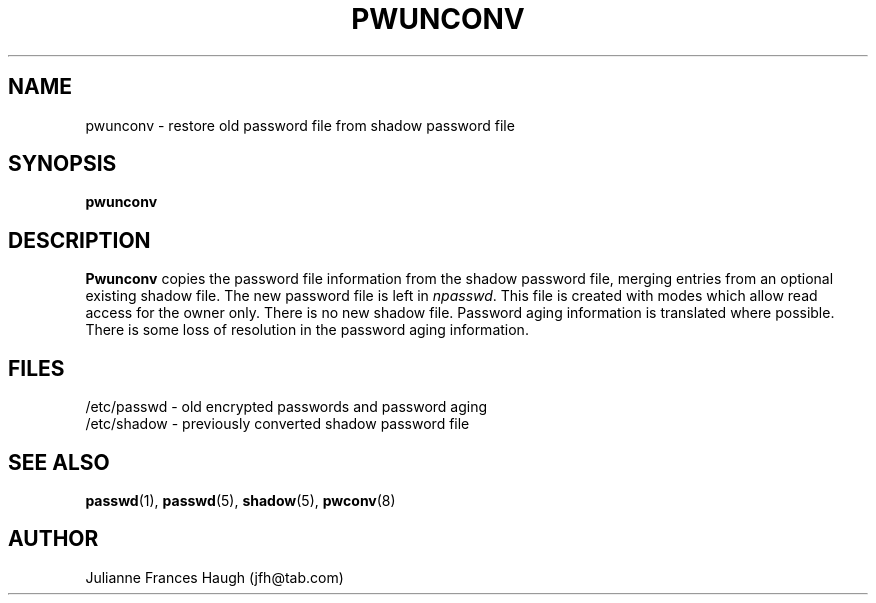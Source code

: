 .\" Copyright 1989 - 1993 Julianne Frances Haugh
.\" All rights reserved.
.\"
.\" Redistribution and use in source and binary forms, with or without
.\" modification, are permitted provided that the following conditions
.\" are met:
.\" 1. Redistributions of source code must retain the above copyright
.\"    notice, this list of conditions and the following disclaimer.
.\" 2. Redistributions in binary form must reproduce the above copyright
.\"    notice, this list of conditions and the following disclaimer in the
.\"    documentation and/or other materials provided with the distribution.
.\" 3. Neither the name of Julianne F. Haugh nor the names of its contributors
.\"    may be used to endorse or promote products derived from this software
.\"    without specific prior written permission.
.\"
.\" THIS SOFTWARE IS PROVIDED BY JULIE HAUGH AND CONTRIBUTORS ``AS IS'' AND
.\" ANY EXPRESS OR IMPLIED WARRANTIES, INCLUDING, BUT NOT LIMITED TO, THE
.\" IMPLIED WARRANTIES OF MERCHANTABILITY AND FITNESS FOR A PARTICULAR PURPOSE
.\" ARE DISCLAIMED.  IN NO EVENT SHALL JULIE HAUGH OR CONTRIBUTORS BE LIABLE
.\" FOR ANY DIRECT, INDIRECT, INCIDENTAL, SPECIAL, EXEMPLARY, OR CONSEQUENTIAL
.\" DAMAGES (INCLUDING, BUT NOT LIMITED TO, PROCUREMENT OF SUBSTITUTE GOODS
.\" OR SERVICES; LOSS OF USE, DATA, OR PROFITS; OR BUSINESS INTERRUPTION)
.\" HOWEVER CAUSED AND ON ANY THEORY OF LIABILITY, WHETHER IN CONTRACT, STRICT
.\" LIABILITY, OR TORT (INCLUDING NEGLIGENCE OR OTHERWISE) ARISING IN ANY WAY
.\" OUT OF THE USE OF THIS SOFTWARE, EVEN IF ADVISED OF THE POSSIBILITY OF
.\" SUCH DAMAGE.
.\"
.\"	$Id: pwunconv-old.8,v 1.1 1997/09/29 22:01:31 marekm Exp $
.\"
.TH PWUNCONV 8
.SH NAME
pwunconv \- restore old password file from shadow password file
.SH SYNOPSIS
.B pwunconv
.SH DESCRIPTION
\fBPwunconv\fR copies the password file information from the shadow
password file,
merging entries from an optional existing shadow file.
The new password file is left in \fInpasswd\fR.
This file is created with modes which allow read access for
the owner only.
There is no new shadow file.
Password aging information is translated where possible.
There is some loss of resolution in the password aging information.
.SH FILES
/etc/passwd \- old encrypted passwords and password aging
.br
/etc/shadow \- previously converted shadow password file
.br
./npasswd \- new password file
.SH SEE ALSO
.BR passwd (1),
.BR passwd (5),
.BR shadow (5),
.BR pwconv (8)
.SH AUTHOR
Julianne Frances Haugh (jfh@tab.com)
